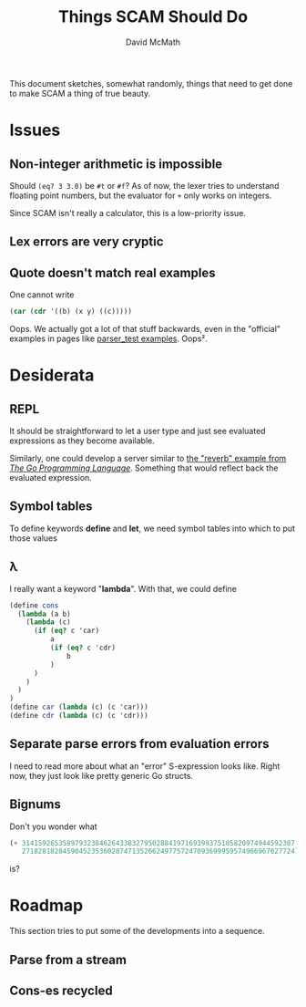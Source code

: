 #+TITLE:  Things SCAM Should Do
#+AUTHOR: David McMath
#+EMAIL:  mcdave@mheducation.com
#+OPTIONS: ^:{} toc:nil
#+SEQ_TODO: TODO INPROGRESS(!) | DONE(!)

This document sketches, somewhat randomly, things that need to get
done to make SCAM a thing of true beauty.

#+TOC: headlines

* Issues

** Non-integer arithmetic is impossible

Should =(eq? 3 3.0)= be =#t= or =#f=?  As of now, the lexer tries to
understand floating point numbers, but the evaluator for =+= only
works on integers.

Since SCAM isn't really a calculator, this is a low-priority issue.

** Lex errors are very cryptic

** Quote doesn't match real examples

One cannot write

#+BEGIN_SRC scheme
(car (cdr '((b) (x y) ((c)))))
#+END_SRC

Oops.  We actually got a lot of that stuff backwards, even in the
"official" examples in pages like
[[./sexpr/parser_test.go][parser_test examples]].  Oops².

* Desiderata

** REPL

It should be straightforward to let a user type and just see evaluated
expressions as they become available.

Similarly, one could develop a
server similar to
[[https://github.com/adonovan/gopl.io/blob/master/ch8/reverb2/reverb.go][the "reverb" example from /The Go Programming Language/]].
Something that would reflect back the evaluated expression.

** Symbol tables

To define keywords *define* and *let*, we need symbol tables into
which to put those values

** λ

I really want a keyword "*lambda*".  With that, we could define

#+BEGIN_SRC scheme
(define cons
  (lambda (a b)
    (lambda (c)
      (if (eq? c 'car)
          a
          (if (eq? c 'cdr)
              b
          )
      )
    )
  )
)
(define car (lambda (c) (c 'car)))
(define cdr (lambda (c) (c 'cdr)))
#+END_SRC

** Separate parse errors from evaluation errors

I need to read more about what an "error" S-expression looks like.
Right now, they just look like pretty generic Go structs.

** Bignums

Don't you wonder what

#+BEGIN_SRC scheme
(+ 3141592653589793238462643383279502884197169399375105820974944592307
   2718281828459045235360287471352662497757247093699959574966967627724)
#+END_SRC

is?

* Roadmap

This section tries to put some of the developments into a sequence.

** Parse from a stream

** Cons-es recycled
